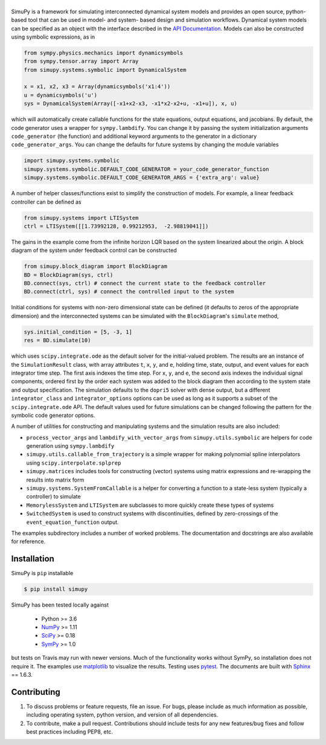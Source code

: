 .. |simupy_logo| image:: docs/_static/simupy_color_small.png
   :alt: SimuPy

|simupy_logo|
=============

.. image:: https://img.shields.io/pypi/v/simupy.svg
    :alt: PyPI Package latest release
    :target: https://pypi.python.org/pypi/simupy

.. image:: https://readthedocs.org/projects/simupy/badge/?style=flat
    :target: https://simupy.readthedocs.io/en/latest/
    :alt: Documentation Status

.. image:: https://travis-ci.org/simupy/simupy.svg?branch=master
    :alt: Travis-CI Build Status
    :target: https://travis-ci.org/simupy/simupy

.. image:: https://codecov.io/gh/simupy/simupy/branch/master/graph/badge.svg
  :alt: Coverage Status
  :target: https://codecov.io/gh/simupy/simupy

.. |API documentation| replace:: `API Documentation`_
.. _API Documentation: https://simupy.readthedocs.io/en/latest/api/api.html

SimuPy is a framework for simulating interconnected dynamical system models and
provides an open source, python-based tool that can be used in model- and
system- based design and simulation workflows. Dynamical system models can be
specified as an object with the interface described in the 
|API documentation|. Models can also be constructed using symbolic
expressions, as in

.. code-block :: python

    from sympy.physics.mechanics import dynamicsymbols
    from sympy.tensor.array import Array
    from simupy.systems.symbolic import DynamicalSystem

    x = x1, x2, x3 = Array(dynamicsymbols('x1:4'))
    u = dynamicsymbols('u')
    sys = DynamicalSystem(Array([-x1+x2-x3, -x1*x2-x2+u, -x1+u]), x, u)

which will automatically create callable functions for the state equations,
output equations, and jacobians. By default, the code generator uses a wrapper
for ``sympy.lambdify``. You can change it by passing the system initialization
arguments ``code_generator`` (the function) and additional keyword arguments
to the generator in a dictionary ``code_generator_args``. You can change the
defaults for future systems by changing the module variables

.. code-block :: python

   import simupy.systems.symbolic
   simupy.systems.symbolic.DEFAULT_CODE_GENERATOR = your_code_generator_function
   simupy.systems.symbolic.DEFAULT_CODE_GENERATOR_ARGS = {'extra_arg': value}

A number of helper classes/functions exist to simplify the construction of
models. For example, a linear feedback controller can be defined as

.. code-block :: python

   from simupy.systems import LTISystem
   ctrl = LTISystem([[1.73992128, 0.99212953,  -2.98819041]])

The gains in the example come from the infinite horizon LQR based on the system
linearized about the origin. A block diagram of the system under feedback
control can be constructed

.. code-block :: python

   from simupy.block_diagram import BlockDiagram
   BD = BlockDiagram(sys, ctrl)
   BD.connect(sys, ctrl) # connect the current state to the feedback controller
   BD.connect(ctrl, sys) # connect the controlled input to the system

Initial conditions for systems with non-zero dimensional state can be defined
(it defaults to zeros of the appropriate dimension) and the interconnected
systems can be simulated with the ``BlockDiagram``'s ``simulate`` method,

.. code-block :: python

   sys.initial_condition = [5, -3, 1]
   res = BD.simulate(10)

which uses ``scipy.integrate.ode`` as the default solver for the initial-valued
problem. The results are an instance of the ``SimulationResult`` class, with
array attributes ``t``, ``x``, ``y``, and ``e``, holding time, state, output,
and event values for each integrator time step. The first axis indexes the time
step. For ``x``, ``y``, and ``e``, the second axis indexes the individual
signal components, ordered first by the order each system was added to the
block diagram then according to the system state and output specification. The
simulation defaults to the ``dopri5`` solver with dense output, but a different
``integrator_class`` and ``integrator_options`` options can be used as long as
it supports a subset of the ``scipy.integrate.ode`` API. The default values
used for future simulations can be changed following the pattern for the
symbolic code generator options.

A number of utilities for constructing and manipulating systems and the
simulation results are also included:

- ``process_vector_args`` and ``lambdify_with_vector_args`` from
  ``simupy.utils.symbolic`` are helpers for code generation using
  ``sympy.lambdify``
- ``simupy.utils.callable_from_trajectory`` is a simple wrapper for making
  polynomial spline interpolators using ``scipy.interpolate.splprep``
- ``simupy.matrices`` includes tools for constructing (vector) systems using
  matrix expressions and re-wrapping the results into matrix form
- ``simupy.systems.SystemFromCallable`` is a helper for converting a function
  to a state-less system (typically a controller) to simulate
- ``MemorylessSystem`` and ``LTISystem`` are subclasses to more quickly create
  these types of systems
- ``SwitchedSystem`` is used to construct systems with discontinuities,
  defined by zero-crossings of the ``event_equation_function`` output.

The examples subdirectory includes a number of worked problems. The 
documentation and docstrings are also available for reference.

Installation
------------

SimuPy is ``pip`` installable

.. code-block:: bash

   $ pip install simupy

SimuPy has been tested locally against

 - Python >= 3.6
 - NumPy_ >= 1.11
 - SciPy_ >= 0.18
 - SymPy_ >= 1.0

but tests on Travis may run with newer versions. Much of the functionality
works without SymPy, so installation does not require it. The examples use
matplotlib_ to visualize the results. Testing uses pytest_. The documents are
built with Sphinx_ == 1.6.3.

.. _NumPy: http://numpy.scipy.org
.. _SymPy: http://sympy.org
.. _SciPy: http://www.scipy.org/scipylib/index.html
.. _matplotlib: http://matplotlib.org
.. _pytest: https://docs.pytest.org/en/latest/
.. _Sphinx: http://sphinx-doc.org/

Contributing
------------

1. To discuss problems or feature requests, file an issue. For bugs, please
   include as much information as possible, including operating system, python
   version, and version of all dependencies. 
2. To contribute, make a pull request. Contributions should include tests for
   any new features/bug fixes and follow best practices including PEP8, etc.

